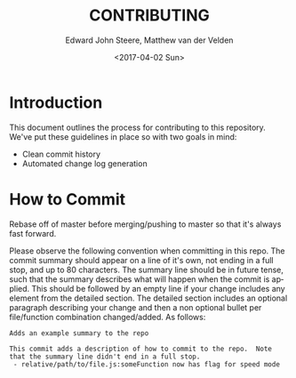 #+OPTIONS: ':nil *:t -:t ::t <:t H:3 \n:nil ^:t arch:headline
#+OPTIONS: author:t broken-links:nil c:nil creator:nil
#+OPTIONS: d:(not "LOGBOOK") date:t e:t email:nil f:t inline:t num:t
#+OPTIONS: p:nil pri:nil prop:nil stat:t tags:t tasks:t tex:t
#+OPTIONS: timestamp:t title:t toc:t todo:t |:t
#+TITLE: CONTRIBUTING
#+DATE: <2017-04-02 Sun>
#+AUTHOR: Edward John Steere, Matthew van der Velden
#+EMAIL: edward.steere@gmail.com; matthew.vdvelden@gmail.com
#+LANGUAGE: en
#+SELECT_TAGS: export
#+EXCLUDE_TAGS: noexport
#+CREATOR: Emacs 26.0.50 (Org mode 9.0.5)
#+OPTIONS: html-link-use-abs-url:nil html-postamble:auto
#+OPTIONS: html-preamble:t html-scripts:t html-style:t
#+OPTIONS: html5-fancy:nil tex:t
#+HTML_DOCTYPE: xhtml-strict
#+HTML_CONTAINER: div
#+DESCRIPTION:
#+KEYWORDS:
#+HTML_LINK_HOME:
#+HTML_LINK_UP:
#+HTML_MATHJAX:
#+HTML_HEAD:
#+HTML_HEAD_EXTRA:
#+SUBTITLE:
#+INFOJS_OPT:
#+CREATOR: <a href="http://www.gnu.org/software/emacs/">Emacs</a> 26.0.50 (<a href="http://orgmode.org">Org</a> mode 9.0.5)
#+LATEX_HEADER:

* Introduction
This document outlines the process for contributing to this
repository.  We've put these guidelines in place so with two goals in
mind:

 - Clean commit history
 - Automated change log generation

* How to Commit
Rebase off of master before merging/pushing to master so that it's
always fast forward.

Please observe the following convention when committing in this repo.
The commit summary should appear on a line of it's own, not ending in
a full stop, and up to 80 characters.  The summary line should be in
future tense, such that the summary describes what will happen when
the commit is applied.  This should be followed by an empty line if
your change includes any element from the detailed section.  The
detailed section includes an optional paragraph describing your change
and then a non optional bullet per file/function combination
changed/added.  As follows:

#+BEGIN_SRC fundamental
  Adds an example summary to the repo

  This commit adds a description of how to commit to the repo.  Note
  that the summary line didn't end in a full stop.
   - relative/path/to/file.js:someFunction now has flag for speed mode
#+END_SRC
